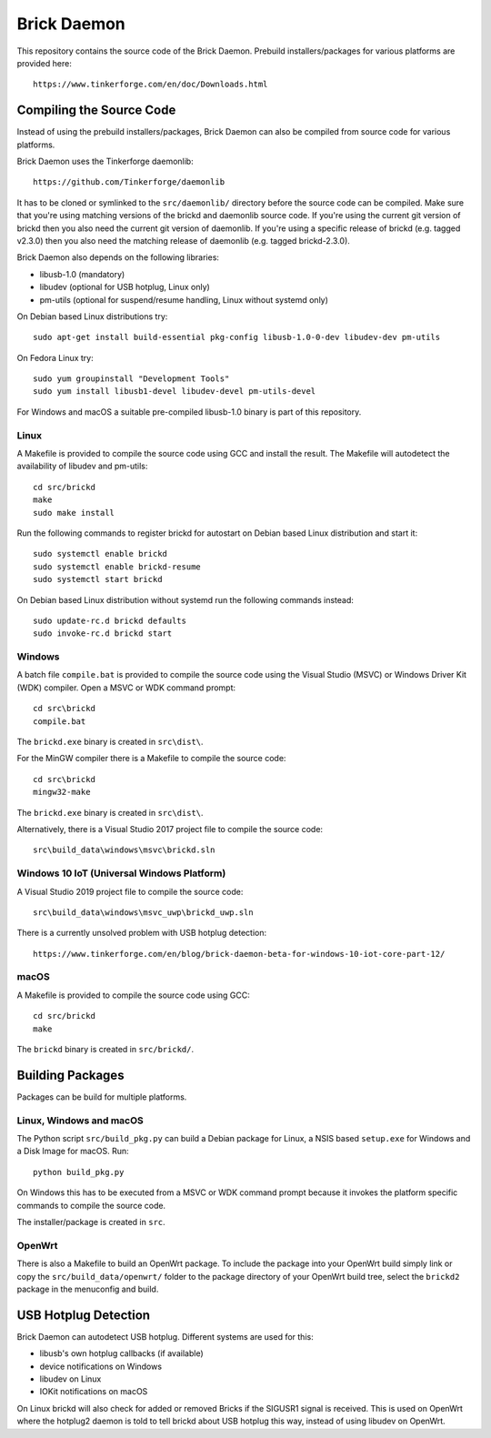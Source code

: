 Brick Daemon
============

This repository contains the source code of the Brick Daemon. Prebuild
installers/packages for various platforms are provided here::

 https://www.tinkerforge.com/en/doc/Downloads.html

Compiling the Source Code
-------------------------

Instead of using the prebuild installers/packages, Brick Daemon can also be
compiled from source code for various platforms.

Brick Daemon uses the Tinkerforge daemonlib::

 https://github.com/Tinkerforge/daemonlib

It has to be cloned or symlinked to the ``src/daemonlib/`` directory before
the source code can be compiled. Make sure that you're using matching versions
of the brickd and daemonlib source code. If you're using the current git
version of brickd then you also need the current git version of daemonlib. If
you're using a specific release of brickd (e.g. tagged v2.3.0) then you also
need the matching release of daemonlib (e.g. tagged brickd-2.3.0).

Brick Daemon also depends on the following libraries:

* libusb-1.0 (mandatory)
* libudev (optional for USB hotplug, Linux only)
* pm-utils (optional for suspend/resume handling, Linux without systemd only)

On Debian based Linux distributions try::

 sudo apt-get install build-essential pkg-config libusb-1.0-0-dev libudev-dev pm-utils

On Fedora Linux try::

 sudo yum groupinstall "Development Tools"
 sudo yum install libusb1-devel libudev-devel pm-utils-devel

For Windows and macOS a suitable pre-compiled libusb-1.0 binary is part of this
repository.

Linux
^^^^^

A Makefile is provided to compile the source code using GCC and install the
result. The Makefile will autodetect the availability of libudev and pm-utils::

 cd src/brickd
 make
 sudo make install

Run the following commands to register brickd for autostart on Debian based
Linux distribution and start it::

 sudo systemctl enable brickd
 sudo systemctl enable brickd-resume
 sudo systemctl start brickd

On Debian based Linux distribution without systemd run the following commands
instead::

 sudo update-rc.d brickd defaults
 sudo invoke-rc.d brickd start

Windows
^^^^^^^

A batch file ``compile.bat`` is provided to compile the source code using
the Visual Studio (MSVC) or Windows Driver Kit (WDK) compiler. Open a MSVC or
WDK command prompt::

 cd src\brickd
 compile.bat

The ``brickd.exe`` binary is created in ``src\dist\``.

For the MinGW compiler there is a Makefile to compile the source code::

 cd src\brickd
 mingw32-make

The ``brickd.exe`` binary is created in ``src\dist\``.

Alternatively, there is a Visual Studio 2017 project file to compile the
source code::

 src\build_data\windows\msvc\brickd.sln

Windows 10 IoT (Universal Windows Platform)
^^^^^^^^^^^^^^^^^^^^^^^^^^^^^^^^^^^^^^^^^^^

A Visual Studio 2019 project file to compile the source code::

 src\build_data\windows\msvc_uwp\brickd_uwp.sln

There is a currently unsolved problem with USB hotplug detection::

 https://www.tinkerforge.com/en/blog/brick-daemon-beta-for-windows-10-iot-core-part-12/

macOS
^^^^^

A Makefile is provided to compile the source code using GCC::

 cd src/brickd
 make

The ``brickd`` binary is created in ``src/brickd/``.

Building Packages
-----------------

Packages can be build for multiple platforms.

Linux, Windows and macOS
^^^^^^^^^^^^^^^^^^^^^^^^

The Python script ``src/build_pkg.py`` can build a Debian package for
Linux, a NSIS based ``setup.exe`` for Windows and a Disk Image for macOS.
Run::

 python build_pkg.py

On Windows this has to be executed from a MSVC or WDK command prompt because it
invokes the platform specific commands to compile the source code.

The installer/package is created in ``src``.

OpenWrt
^^^^^^^

There is also a Makefile to build an OpenWrt package. To include the package
into your OpenWrt build simply link or copy the ``src/build_data/openwrt/``
folder to the package directory of your OpenWrt build tree, select the
``brickd2`` package in the menuconfig and build.

USB Hotplug Detection
---------------------

Brick Daemon can autodetect USB hotplug. Different systems are used for this:

* libusb's own hotplug callbacks (if available)
* device notifications on Windows
* libudev on Linux
* IOKit notifications on macOS

On Linux brickd will also check for added or removed Bricks if the SIGUSR1
signal is received. This is used on OpenWrt where the hotplug2 daemon is told
to tell brickd about USB hotplug this way, instead of using libudev on OpenWrt.
